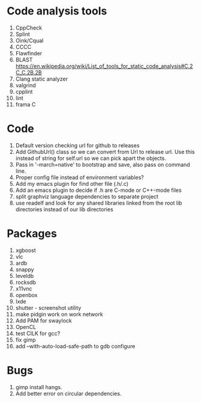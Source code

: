 * Code analysis tools
1. CppCheck
2. Splint
3. Oink/Cqual
4. CCCC
5. Flawfinder
6. BLAST https://en.wikipedia.org/wiki/List_of_tools_for_static_code_analysis#C.2C_C.2B.2B
7. Clang static analyzer
8. valgrind
9. cpplint
10. lint
11. frama C

* Code
1. Default version checking url for github to releases
2. Add GithubUrl() class so we can convert from Url to release url. Use this instead of string
   for self.url so we can pick apart the objects.
3. Pass in '-march=native' to bootstrap and save, also pass on command line.
4. Proper config file instead of environment variables?
5. Add my emacs plugin for find other file (.h/.c)
6. Add an emacs plugin to decide if .h are C-mode or C++-mode files
7. split graphviz language dependencies to separate project
8. use readelf and look for any shared libraries linked from the root lib directories instead of our lib directories

* Packages
1. xgboost
2. vlc
4. ardb
5. snappy
6. leveldb
7. rocksdb
10. x11vnc
11. openbox
12. lxde
13. shutter - screenshot utility
14. make pidgin work on work network
15. Add PAM for swaylock
16. OpenCL
17. test CILK for gcc?
18. fix gimp
19. add --with-auto-load-safe-path to gdb configure

* Bugs
1. gimp install hangs.
2. Add better error on circular dependencies.

